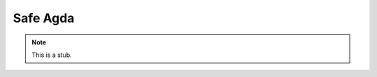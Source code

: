 ..
  ::
  module language.safe-agda where

.. _safe-agda:

*********
Safe Agda
*********

.. note::
   This is a stub.
